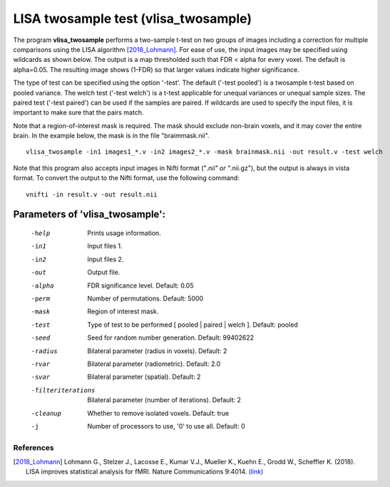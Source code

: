 LISA twosample test (vlisa_twosample)
=========================================


The program **vlisa_twosample** performs a two-sample t-test on two groups of images
including a correction for multiple comparisons using the LISA algorithm [2018_Lohmann]_.
For ease of use, the input images may be specified using wildcards as shown below.
The output is a map thresholded such that FDR < alpha for every voxel. The default is alpha=0.05.
The resulting image shows (1-FDR) so that larger values indicate higher significance.


The type of test can be specified using the option '-test'.
The default ('-test pooled') is a twosample t-test based on pooled variance.
The welch test ('-test welch') is a t-test applicable for unequal variances or unequal sample sizes.
The paired test ('-test paired') can be used if the samples are paired.
If wildcards are used to specify the input files, it is important to make sure that
the pairs match.

Note that a region-of-interest mask is required. The mask should exclude non-brain voxels,
and it may cover the entire brain. In the example below, the mask is in the file "braimmask.nii".


::

   vlisa_twosample -in1 images1_*.v -in2 images2_*.v -mask brainmask.nii -out result.v -test welch



Note that this program also accepts input images in Nifti format ("*.nii" or "*.nii.gz"), 
but the output is always in vista format.
To convert the output to the Nifti format, use the following command:


::


  vnifti -in result.v -out result.nii




Parameters of 'vlisa_twosample':
```````````````````````````````````

    -help    Prints usage information.
    -in1     Input files 1.
    -in2     Input files 2.
    -out     Output file.
    -alpha   FDR significance level. Default: 0.05
    -perm    Number of permutations. Default: 5000
    -mask    Region of interest mask.
    -test    Type of test to be performed [ pooled | paired | welch ]. Default: pooled
    -seed    Seed for random number generation. Default: 99402622
    -radius  Bilateral parameter (radius in voxels). Default: 2
    -rvar    Bilateral parameter (radiometric). Default: 2.0
    -svar    Bilateral parameter (spatial). Default: 2
    -filteriterations   Bilateral parameter (number of iterations). Default: 2
    -cleanup  Whether to remove isolated voxels. Default: true
    -j        Number of processors to use, '0' to use all. Default: 0


.. index:: lisa_twosample


References
^^^^^^^^^^^^^^^^^^^^^^^

.. [2018_Lohmann] Lohmann G., Stelzer J., Lacosse E., Kumar V.J., Mueller K., Kuehn E., Grodd W., Scheffler K. (2018). LISA improves statistical analysis for fMRI. Nature Communications 9:4014. `(link) <https://www.nature.com/articles/s41467-018-06304-z>`_
